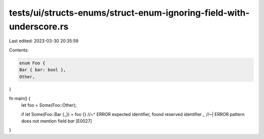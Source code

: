 tests/ui/structs-enums/struct-enum-ignoring-field-with-underscore.rs
====================================================================

Last edited: 2023-03-30 20:35:59

Contents:

.. code-block:: rs

    enum Foo {
    Bar { bar: bool },
    Other,
}

fn main() {
    let foo = Some(Foo::Other);

    if let Some(Foo::Bar {_}) = foo {}
    //~^ ERROR expected identifier, found reserved identifier `_`
    //~| ERROR pattern does not mention field `bar` [E0027]
}


